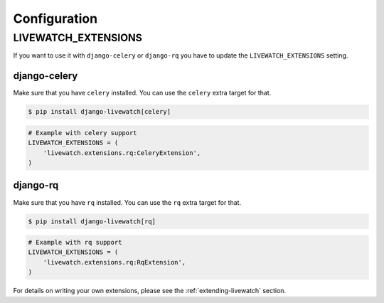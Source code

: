 Configuration
=============

LIVEWATCH_EXTENSIONS
--------------------

If you want to use it with ``django-celery`` or ``django-rq`` you have to update the ``LIVEWATCH_EXTENSIONS`` setting.

django-celery
`````````````

Make sure that you have ``celery`` installed. You can use the ``celery`` extra target for that.

.. code-block:: bash

    $ pip install django-livewatch[celery]

.. code-block:: python

    # Example with celery support
    LIVEWATCH_EXTENSIONS = (
        'livewatch.extensions.rq:CeleryExtension',
    )

django-rq
`````````

Make sure that you have ``rq`` installed. You can use the ``rq`` extra target for that.

.. code-block:: bash

    $ pip install django-livewatch[rq]

.. code-block:: python

    # Example with rq support
    LIVEWATCH_EXTENSIONS = (
        'livewatch.extensions.rq:RqExtension',
    )

For details on writing your own extensions, please see the :ref:`extending-livewatch` section.
